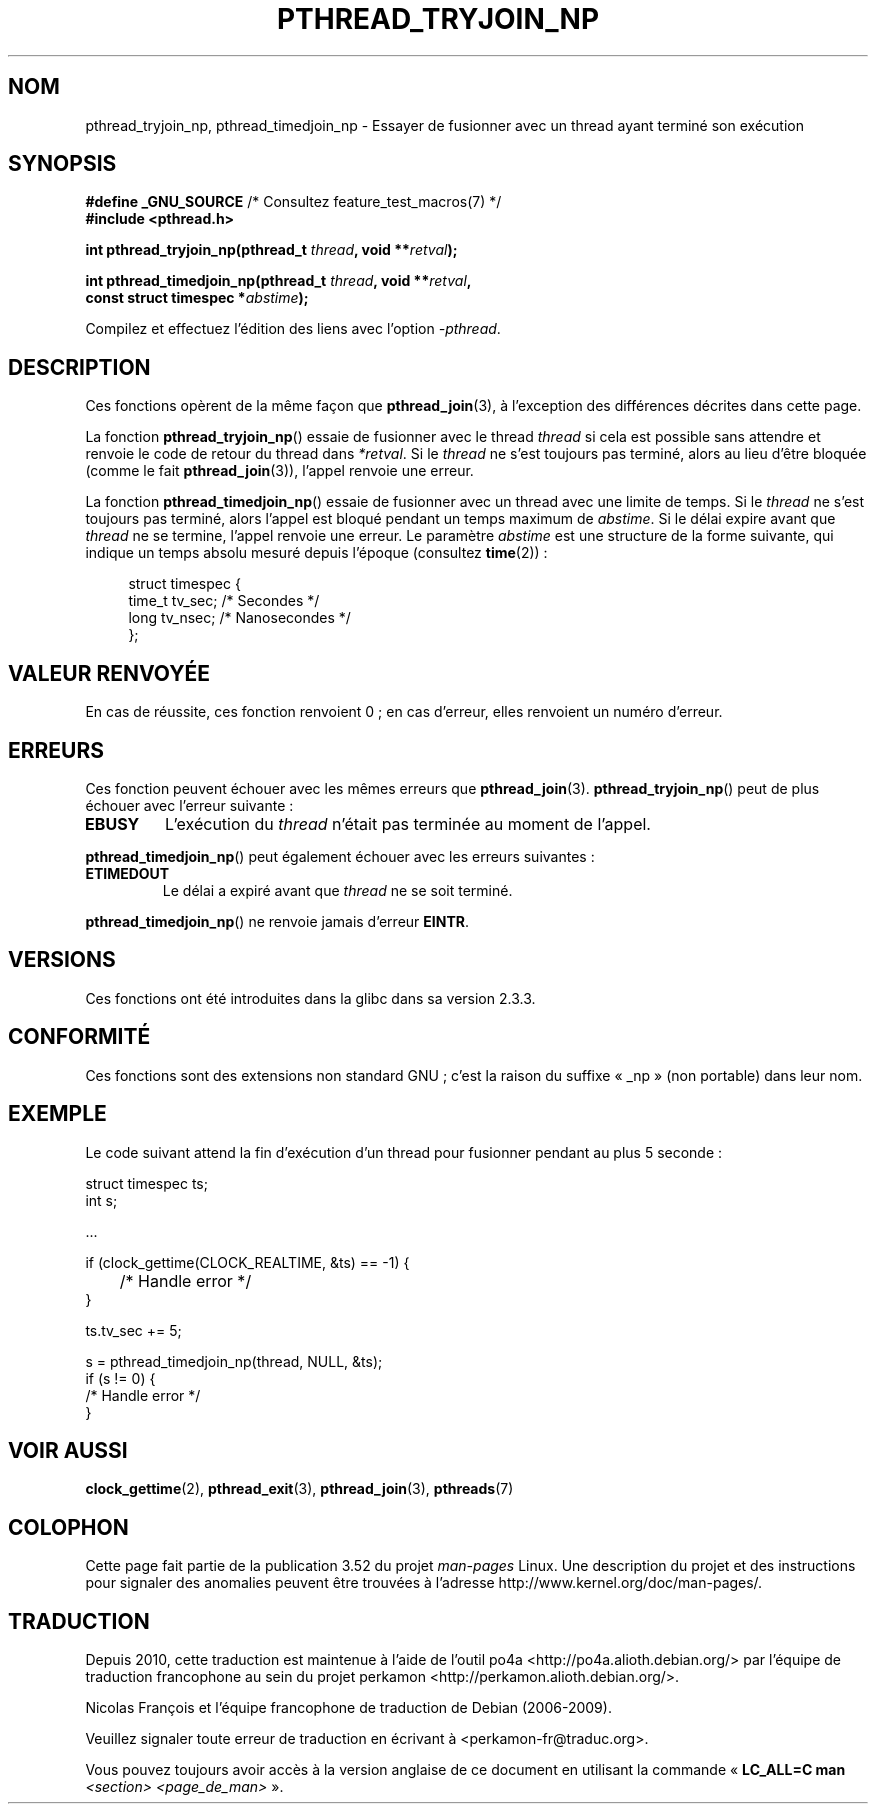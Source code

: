 .\" Copyright (c) 2008 Linux Foundation, written by Michael Kerrisk
.\"     <mtk.manpages@gmail.com>
.\"
.\" %%%LICENSE_START(VERBATIM)
.\" Permission is granted to make and distribute verbatim copies of this
.\" manual provided the copyright notice and this permission notice are
.\" preserved on all copies.
.\"
.\" Permission is granted to copy and distribute modified versions of this
.\" manual under the conditions for verbatim copying, provided that the
.\" entire resulting derived work is distributed under the terms of a
.\" permission notice identical to this one.
.\"
.\" Since the Linux kernel and libraries are constantly changing, this
.\" manual page may be incorrect or out-of-date.  The author(s) assume no
.\" responsibility for errors or omissions, or for damages resulting from
.\" the use of the information contained herein.  The author(s) may not
.\" have taken the same level of care in the production of this manual,
.\" which is licensed free of charge, as they might when working
.\" professionally.
.\"
.\" Formatted or processed versions of this manual, if unaccompanied by
.\" the source, must acknowledge the copyright and authors of this work.
.\" %%%LICENSE_END
.\"
.\"*******************************************************************
.\"
.\" This file was generated with po4a. Translate the source file.
.\"
.\"*******************************************************************
.TH PTHREAD_TRYJOIN_NP 3 "10 septembre 2010" Linux "Manuel du programmeur Linux"
.SH NOM
pthread_tryjoin_np, pthread_timedjoin_np \- Essayer de fusionner avec un
thread ayant terminé son exécution
.SH SYNOPSIS
.nf
\fB#define _GNU_SOURCE\fP             /* Consultez feature_test_macros(7) */
\fB#include <pthread.h>\fP

\fBint pthread_tryjoin_np(pthread_t \fP\fIthread\fP\fB, void **\fP\fIretval\fP\fB);\fP

\fBint pthread_timedjoin_np(pthread_t \fP\fIthread\fP\fB, void **\fP\fIretval\fP\fB,\fP
\fB                         const struct timespec *\fP\fIabstime\fP\fB);\fP
.fi
.sp
Compilez et effectuez l'édition des liens avec l'option \fI\-pthread\fP.
.SH DESCRIPTION
Ces fonctions opèrent de la même façon que \fBpthread_join\fP(3), à l'exception
des différences décrites dans cette page.

La fonction \fBpthread_tryjoin_np\fP() essaie de fusionner avec le thread
\fIthread\fP si cela est possible sans attendre et renvoie le code de retour du
thread dans \fI*retval\fP. Si le \fIthread\fP ne s'est toujours pas terminé, alors
au lieu d'être bloquée (comme le fait \fBpthread_join\fP(3)), l'appel renvoie
une erreur.

La fonction \fBpthread_timedjoin_np\fP() essaie de fusionner avec un thread
avec une limite de temps. Si le \fIthread\fP ne s'est toujours pas terminé,
alors l'appel est bloqué pendant un temps maximum de \fIabstime\fP. Si le délai
expire avant que \fIthread\fP ne se termine, l'appel renvoie une erreur. Le
paramètre \fIabstime\fP est une structure de la forme suivante, qui indique un
temps absolu mesuré depuis l'époque (consultez \fBtime\fP(2))\ :

.in +4n
.nf
struct timespec {
    time_t tv_sec;      /* Secondes */
    long   tv_nsec;     /* Nanosecondes */
};
.fi
.in
.SH "VALEUR RENVOYÉE"
En cas de réussite, ces fonction renvoient 0\ ; en cas d'erreur, elles
renvoient un numéro d'erreur.
.SH ERREURS
Ces fonction peuvent échouer avec les mêmes erreurs que
\fBpthread_join\fP(3). \fBpthread_tryjoin_np\fP() peut de plus échouer avec
l'erreur suivante\ :
.TP 
\fBEBUSY\fP
L'exécution du \fIthread\fP n'était pas terminée au moment de l'appel.
.PP
\fBpthread_timedjoin_np\fP() peut également échouer avec les erreurs suivantes\ :
.TP 
\fBETIMEDOUT\fP
Le délai a expiré avant que \fIthread\fP ne se soit terminé.
.PP
\fBpthread_timedjoin_np\fP() ne renvoie jamais d'erreur \fBEINTR\fP.
.SH VERSIONS
Ces fonctions ont été introduites dans la glibc dans sa version\ 2.3.3.
.SH CONFORMITÉ
Ces fonctions sont des extensions non standard GNU\ ; c'est la raison du
suffixe «\ _np\ » (non portable) dans leur nom.
.SH EXEMPLE
Le code suivant attend la fin d'exécution d'un thread pour fusionner pendant
au plus 5 seconde\ :

.nf
    struct timespec ts;
    int s;

    ...

    if (clock_gettime(CLOCK_REALTIME, &ts) == \-1) {
	/* Handle error */
    }

    ts.tv_sec += 5;

    s = pthread_timedjoin_np(thread, NULL, &ts);
    if (s != 0) {
        /* Handle error */
    }
.fi
.SH "VOIR AUSSI"
\fBclock_gettime\fP(2), \fBpthread_exit\fP(3), \fBpthread_join\fP(3), \fBpthreads\fP(7)
.SH COLOPHON
Cette page fait partie de la publication 3.52 du projet \fIman\-pages\fP
Linux. Une description du projet et des instructions pour signaler des
anomalies peuvent être trouvées à l'adresse
\%http://www.kernel.org/doc/man\-pages/.
.SH TRADUCTION
Depuis 2010, cette traduction est maintenue à l'aide de l'outil
po4a <http://po4a.alioth.debian.org/> par l'équipe de
traduction francophone au sein du projet perkamon
<http://perkamon.alioth.debian.org/>.
.PP
Nicolas François et l'équipe francophone de traduction de Debian\ (2006-2009).
.PP
Veuillez signaler toute erreur de traduction en écrivant à
<perkamon\-fr@traduc.org>.
.PP
Vous pouvez toujours avoir accès à la version anglaise de ce document en
utilisant la commande
«\ \fBLC_ALL=C\ man\fR \fI<section>\fR\ \fI<page_de_man>\fR\ ».
